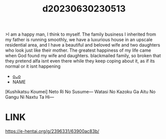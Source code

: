 :PROPERTIES:
:ID:       c0a792a3-4b2f-47ec-8daf-1257bb4ae2e1
:END:
#+title: d20230630230513
#+filetags: :20230630230513:ntronary:
>I am a happy man, I think to myself. The family business I inherited from my father is running smoothly, we have a luxurious house in an upscale residential area, and I have a beautiful and beloved wife and two daughters who look just like their mother. The greatest happiness of my life came when God found my wife and daughters.
blackmailed family, so broken that they pretend alfa isnt even there while they keep coping about it, as if its normal or it isnt happening
- [[id:dcaa4336-ef46-4496-8447-4adef31649cc][oᴗo]]
- NAME
[Kushikatsu Koumei] Neto Ri No Susume― Watasi No Kazoku Ga Aitu No Gangu Ni Naxtu Ta Hi―
* LINK
https://e-hentai.org/g/2396331/63900ac83b/
